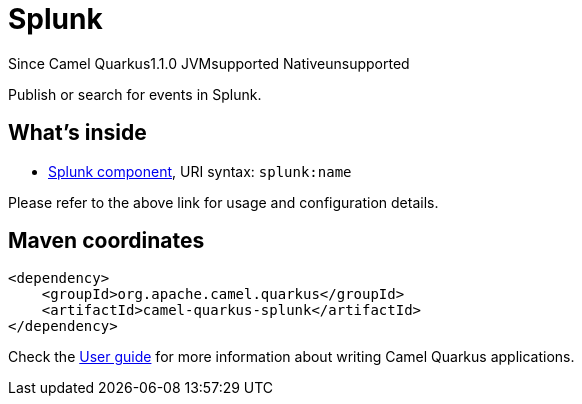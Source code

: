// Do not edit directly!
// This file was generated by camel-quarkus-maven-plugin:update-extension-doc-page

[[splunk]]
= Splunk
:page-aliases: extensions/splunk.adoc
:cq-since: 1.1.0
:cq-artifact-id: camel-quarkus-splunk
:cq-native-supported: false
:cq-status: Preview
:cq-description: Publish or search for events in Splunk.
:cq-deprecated: false
:cq-targetRuntime: JVM

[.badges]
[.badge-key]##Since Camel Quarkus##[.badge-version]##1.1.0## [.badge-key]##JVM##[.badge-supported]##supported## [.badge-key]##Native##[.badge-unsupported]##unsupported##

Publish or search for events in Splunk.

== What's inside

* https://camel.apache.org/components/latest/splunk-component.html[Splunk component], URI syntax: `splunk:name`

Please refer to the above link for usage and configuration details.

== Maven coordinates

[source,xml]
----
<dependency>
    <groupId>org.apache.camel.quarkus</groupId>
    <artifactId>camel-quarkus-splunk</artifactId>
</dependency>
----

Check the xref:user-guide/index.adoc[User guide] for more information about writing Camel Quarkus applications.
